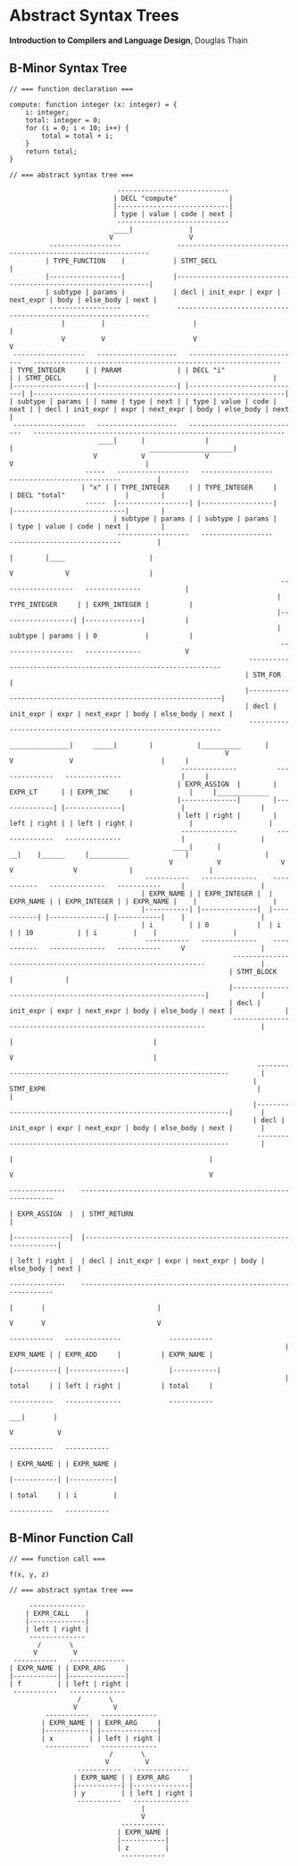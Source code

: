 * Abstract Syntax Trees

*Introduction to Compilers and Language Design*, Douglas Thain

** B-Minor Syntax Tree

#+begin_example
// === function declaration ===

compute: function integer (x: integer) = {
    i: integer;
    total: integer = 0;
    for (i = 0; i < 10; i++) {
        total = total + i;
    }
    return total;
}

// === abstract syntax tree ===

                           ----------------------------
                          | DECL "compute"             |
                          |----------------------------|
                          | type | value | code | next |
                           ----------------------------
                          ____|              |
                         V                   V
          ------------------              ---------------------------------------------------------------
         | TYPE_FUNCTION    |            | STMT_DECL                                                     |
         |------------------|            |---------------------------------------------------------------|
         | subtype | params |            | decl | init_expr | expr | next_expr | body | else_body | next |
          ------------------              ---------------------------------------------------------------
             |         |                      |                                                      |
             V         V                      V                                                      V
 ------------------   --------------------   ----------------------------   -------------------------------------------------------------- 
| TYPE_INTEGER     | | PARAM              | | DECL "i"                   | | STMT_DECL                                                     |
|------------------| |--------------------| |----------------------------| |---------------------------------------------------------------|
| subtype | params | | name | type | next | | type | value | code | next | | decl | init_expr | expr | next_expr | body | else_body | next |
 ------------------   --------------------   ----------------------------   ---------------------------------------------------------------
                      ____|      |               |                              |                                  _____________________|
                     V           V               V                              V                                 |
                   -----   ------------------   ------------------           ----------------------------         |
                  | "x" | | TYPE_INTEGER     | | TYPE_INTEGER     |         | DECL "total"               |        |
                   -----  |------------------| |------------------|         |----------------------------|        |
                          | subtype | params | | subtype | params |         | type | value | code | next |        |
                           ------------------   ------------------           ----------------------------         |
                                                                               |        |____                     |
                                                                               V             V                    |
                                                                    ------------------   --------------           |
                                                                   | TYPE_INTEGER     | | EXPR_INTEGER |          |
                                                                   |------------------| |--------------|          |
                                                                   | subtype | params | | 0            |          |
                                                                    ------------------   --------------           V
                                                            ---------------------------------------------------------------
                                                           | STM_FOR                                                       |
                                                           |---------------------------------------------------------------|
                                                           | decl | init_expr | expr | next_expr | body | else_body | next |
                                                            ---------------------------------------------------------------
                                                       _______________|     _____|        |           |__________      |
                                                      V                    V              V                      |     |
                                           --------------          --------------   --------------               |     |
                                          | EXPR_ASSIGN  |        | EXPR_LT      | | EXPR_INC     |              |     |_____________
                                          |--------------|        |--------------| |--------------|              |                   |
                                          | left | right |        | left | right | | left | right |              |                   |
                                           --------------          --------------   --------------               |                   |
                                         ____|      |                __|    |______     |__________              |                   |
                                        V           V               V              V               V             |                   |
                                  -----------   --------------    -----------   --------------   -----------     |                   |
                                 | EXPR_NAME | | EXPR_INTEGER |  | EXPR_NAME | | EXPR_INTEGER | | EXPR_NAME |    |                   |
                                 |-----------| |--------------|  |-----------| |--------------| |-----------|    |                   |
                                 | i         | | 0            |  | i         | | 10           | | i         |    |                   |
                                  -----------   --------------    -----------   --------------   -----------     V                   |
                                                        ---------------------------------------------------------------              |
                                                       | STMT_BLOCK                                                    |             |
                                                       |---------------------------------------------------------------|             |
                                                       | decl | init_expr | expr | next_expr | body | else_body | next |             |
                                                        ---------------------------------------------------------------              |
                                                                                                 |                                   |
                                                                                                 V                                   |
                                                              ---------------------------------------------------------------        |
                                                             | STMT_EXPR                                                     |       |
                                                             |---------------------------------------------------------------|       |
                                                             | decl | init_expr | expr | next_expr | body | else_body | next |       |
                                                              ---------------------------------------------------------------        |
                                                                                   |                                                 |
                                                                                   V                                                 V
                                                                            --------------    ---------------------------------------------------------------
                                                                           | EXPR_ASSIGN  |  | STMT_RETURN                                                   |
                                                                           |--------------|  |---------------------------------------------------------------|
                                                                           | left | right |  | decl | init_expr | expr | next_expr | body | else_body | next |
                                                                            --------------    ---------------------------------------------------------------
                                                                              |       |                            |
                                                                              V       V                            V
                                                                      -----------   --------------            -----------     
                                                                     | EXPR_NAME | | EXPR_ADD     |          | EXPR_NAME |
                                                                     |-----------| |--------------|          |-----------|
                                                                     | total     | | left | right |          | total     |
                                                                      -----------   --------------            -----------
                                                                                   ___|       |
                                                                                  V           V
                                                                             -----------   -----------     
                                                                            | EXPR_NAME | | EXPR_NAME |
                                                                            |-----------| |-----------|
                                                                            | total     | | i         |
                                                                             -----------   ----------- 
#+end_example

** B-Minor Function Call

#+begin_example
// === function call ===

f(x, y, z)

// === abstract syntax tree ===

     --------------
    | EXPR_CALL    |
    |--------------|
    | left | right |
     --------------
       /       \
      V         V
 -----------   --------------
| EXPR_NAME | | EXPR_ARG     |
|-----------| |--------------|
| f         | | left | right |
 -----------   --------------
                 /       \
                V         V
         -----------   --------------
        | EXPR_NAME | | EXPR_ARG     |
        |-----------| |--------------|
        | x         | | left | right |
         -----------   --------------
                         /       \
                        V         V
                 -----------   --------------
                | EXPR_NAME | | EXPR_ARG     |
                |-----------| |--------------|
                | y         | | left | right |
                 -----------   --------------
                                 |
                                 V
                            -----------
                           | EXPR_NAME |
                           |-----------|
                           | z         |
                            -----------
#+end_example
